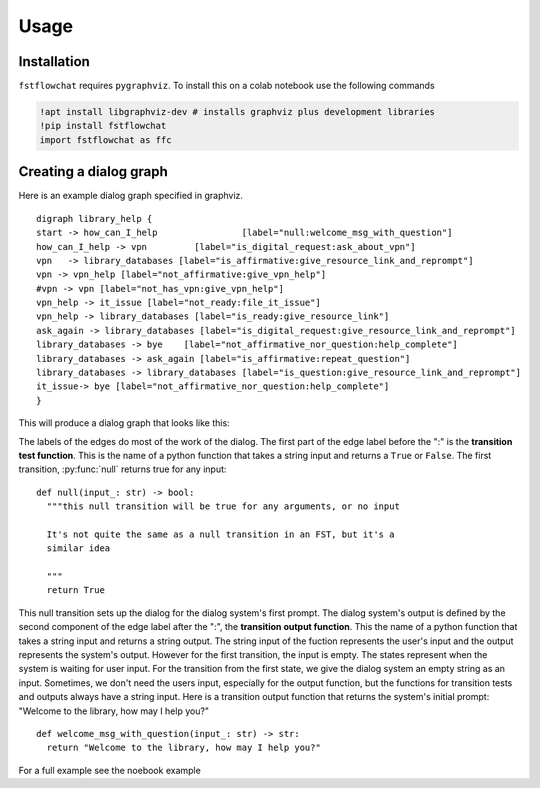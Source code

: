 =====
Usage
=====

.. _installation:

Installation
------------

``fstflowchat`` requires ``pygraphviz``.  To install this on a colab notebook use the following commands

.. code-block:: console

   !apt install libgraphviz-dev # installs graphviz plus development libraries
   !pip install fstflowchat
   import fstflowchat as ffc


Creating a dialog graph
------------------------

Here is an example dialog graph specified in graphviz.

::

  digraph library_help {
  start -> how_can_I_help                [label="null:welcome_msg_with_question"]
  how_can_I_help -> vpn         [label="is_digital_request:ask_about_vpn"]
  vpn   -> library_databases [label="is_affirmative:give_resource_link_and_reprompt"]
  vpn -> vpn_help [label="not_affirmative:give_vpn_help"]
  #vpn -> vpn [label="not_has_vpn:give_vpn_help"]
  vpn_help -> it_issue [label="not_ready:file_it_issue"]
  vpn_help -> library_databases [label="is_ready:give_resource_link"]
  ask_again -> library_databases [label="is_digital_request:give_resource_link_and_reprompt"]
  library_databases -> bye    [label="not_affirmative_nor_question:help_complete"]
  library_databases -> ask_again [label="is_affirmative:repeat_question"]
  library_databases -> library_databases [label="is_question:give_resource_link_and_reprompt"]
  it_issue-> bye [label="not_affirmative_nor_question:help_complete"]
  }


This will produce a dialog graph that looks like this:

.. image:: library_search.png
  :width: 600
  :alt: FST for a library search dialog


The labels of the edges do most of the work of the dialog. The first
part of the edge label before the ":" is the **transition test
function**. This is the name of a python function that takes a string
input and returns a ``True`` or ``False``. The first transition,
:py:func:`null` returns true for any input:

::

   def null(input_: str) -> bool:
     """this null transition will be true for any arguments, or no input

     It's not quite the same as a null transition in an FST, but it's a
     similar idea

     """
     return True

This null transition sets up the dialog for the dialog system's first
prompt.  The dialog system's output is defined by the second component
of the edge label after the ":", the **transition output function**.
This the name of a python function that takes a string input and
returns a string output.  The string input of the fuction represents
the user's input and the output represents the system's output.
However for the first transition, the input is empty.  The states
represent when the system is waiting for user input.  For the
transition from the first state, we give the dialog system an empty
string as an input.  Sometimes, we don't need the users input,
especially for the output function, but the functions for transition
tests and outputs always have a string input.  Here is a transition
output function that returns the system's initial prompt: "Welcome to
the library, how may I help you?"


::

   def welcome_msg_with_question(input_: str) -> str:
     return "Welcome to the library, how may I help you?" 

For a full example see the noebook example
